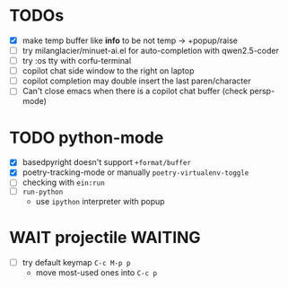 * TODOs
- [X] make temp buffer like *info* to be not temp -> +popup/raise
- [ ] try milanglacier/minuet-ai.el for auto-completion with qwen2.5-coder
- [ ] try :os tty with corfu-terminal
- [ ] copilot chat side window to the right on laptop
- [ ] copilot completion may double insert the last paren/character
- [ ] Can't close emacs when there is a copilot chat buffer (check persp-mode)

* TODO python-mode
- [X] basedpyright doesn't support ~+format/buffer~
- [X] poetry-tracking-mode or manually ~poetry-virtualenv-toggle~
- [ ] checking with ~ein:run~
- [ ] ~run-python~
  - use ~ipython~ interpreter with popup

* WAIT projectile :WAITING:
- [ ] try default keymap ~C-c M-p p~
  - move most-used ones into ~C-c p~
